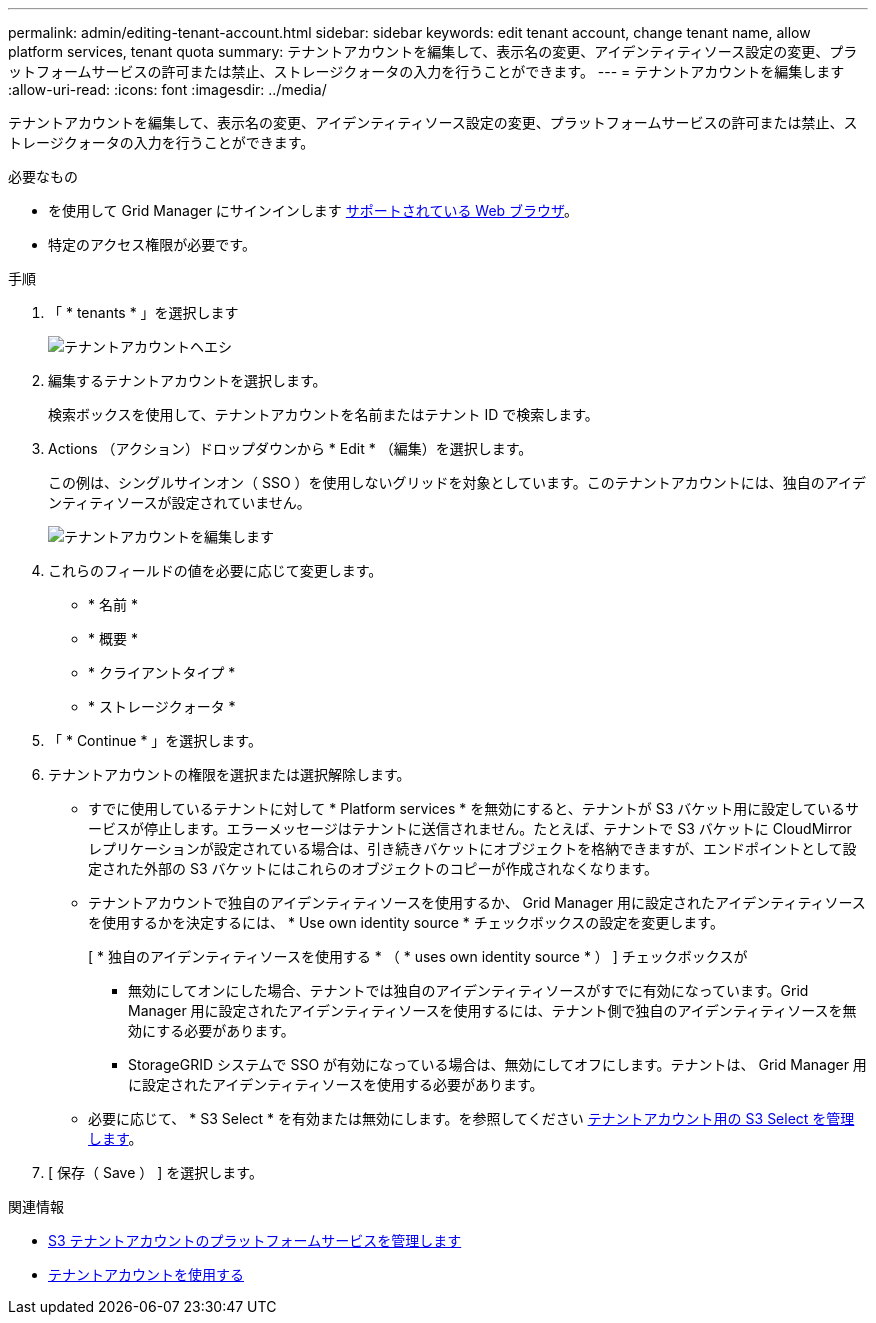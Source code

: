 ---
permalink: admin/editing-tenant-account.html 
sidebar: sidebar 
keywords: edit tenant account, change tenant name, allow platform services, tenant quota 
summary: テナントアカウントを編集して、表示名の変更、アイデンティティソース設定の変更、プラットフォームサービスの許可または禁止、ストレージクォータの入力を行うことができます。 
---
= テナントアカウントを編集します
:allow-uri-read: 
:icons: font
:imagesdir: ../media/


[role="lead"]
テナントアカウントを編集して、表示名の変更、アイデンティティソース設定の変更、プラットフォームサービスの許可または禁止、ストレージクォータの入力を行うことができます。

.必要なもの
* を使用して Grid Manager にサインインします xref:../admin/web-browser-requirements.adoc[サポートされている Web ブラウザ]。
* 特定のアクセス権限が必要です。


.手順
. 「 * tenants * 」を選択します
+
image::../media/tenant_accounts_page.png[テナントアカウントヘエシ]

. 編集するテナントアカウントを選択します。
+
検索ボックスを使用して、テナントアカウントを名前またはテナント ID で検索します。

. Actions （アクション）ドロップダウンから * Edit * （編集）を選択します。
+
この例は、シングルサインオン（ SSO ）を使用しないグリッドを対象としています。このテナントアカウントには、独自のアイデンティティソースが設定されていません。

+
image::../media/edit_tenant_account.png[テナントアカウントを編集します]

. これらのフィールドの値を必要に応じて変更します。
+
** * 名前 *
** * 概要 *
** * クライアントタイプ *
** * ストレージクォータ *


. 「 * Continue * 」を選択します。
. テナントアカウントの権限を選択または選択解除します。
+
** すでに使用しているテナントに対して * Platform services * を無効にすると、テナントが S3 バケット用に設定しているサービスが停止します。エラーメッセージはテナントに送信されません。たとえば、テナントで S3 バケットに CloudMirror レプリケーションが設定されている場合は、引き続きバケットにオブジェクトを格納できますが、エンドポイントとして設定された外部の S3 バケットにはこれらのオブジェクトのコピーが作成されなくなります。
** テナントアカウントで独自のアイデンティティソースを使用するか、 Grid Manager 用に設定されたアイデンティティソースを使用するかを決定するには、 * Use own identity source * チェックボックスの設定を変更します。
+
[ * 独自のアイデンティティソースを使用する * （ * uses own identity source * ） ] チェックボックスが

+
*** 無効にしてオンにした場合、テナントでは独自のアイデンティティソースがすでに有効になっています。Grid Manager 用に設定されたアイデンティティソースを使用するには、テナント側で独自のアイデンティティソースを無効にする必要があります。
*** StorageGRID システムで SSO が有効になっている場合は、無効にしてオフにします。テナントは、 Grid Manager 用に設定されたアイデンティティソースを使用する必要があります。


** 必要に応じて、 * S3 Select * を有効または無効にします。を参照してください xref:manage-s3-select-for-tenant-accounts.adoc[テナントアカウント用の S3 Select を管理します]。


. [ 保存（ Save ） ] を選択します。


.関連情報
* xref:manage-platform-services-for-tenants.adoc[S3 テナントアカウントのプラットフォームサービスを管理します]
* xref:../tenant/index.adoc[テナントアカウントを使用する]


